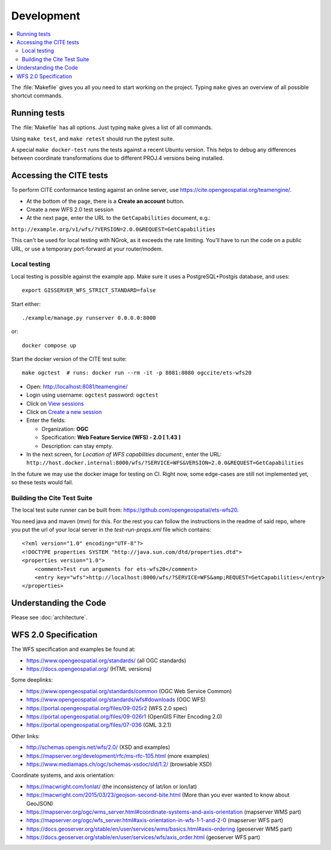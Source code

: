 Development
============

.. contents:: :local:

The :file:`Makefile` gives you all you need to start working on the project.
Typing ``make`` gives an overview of all possible shortcut commands.


Running tests
-------------

The :file:`Makefile` has all options. Just typing ``make`` gives a list of all commands.

Using ``make test``, and ``make retest`` should run the pytest suite.

A special ``make docker-test`` runs the tests against a recent Ubuntu version.
This helps to debug any differences between coordinate transformations due to
different PROJ.4 versions being installed.

Accessing the CITE tests
------------------------

To perform CITE conformance testing against an online server,
use `<https://cite.opengeospatial.org/teamengine/>`_.

* At the bottom of the page, there is a **Create an account** button.
* Create a new WFS 2.0 test session
* At the next page, enter the URL to the ``GetCapabilities`` document, e.g.:

``http://example.org/v1/wfs/?VERSION=2.0.0&REQUEST=GetCapabilities``

This can't be used for local testing with NGrok, as it exceeds the rate limiting.
You'll have to run the code on a public URL, or use a temporary port-forward at your router/modem.

Local testing
~~~~~~~~~~~~~

Local testing is possible against the example app.
Make sure it uses a PostgreSQL+Postgis database, and uses::

    export GISSERVER_WFS_STRICT_STANDARD=false

Start either::

    ./example/manage.py runserver 0.0.0.0:8000

or::

    docker compose up

Start the docker version of the CITE test suite::

    make ogctest  # runs: docker run --rm -it -p 8081:8080 ogccite/ets-wfs20

* Open: http://localhost:8081/teamengine/
* Login using username: ``ogctest``  password: ``ogctest``
* Click on `View sessions <http://localhost:8081/teamengine/viewSessions.jsp>`_
* Click on `Create a new session <http://localhost:8081/teamengine/createSession.jsp>`_
* Enter the fields:

  * Organization: **OGC**
  * Specification: **Web Feature Service (WFS) - 2.0 [ 1.43 ]**
  * Description: can stay empty.

* In the next screen, for *Location of WFS capabilities document:*, enter the URL:
  ``http://host.docker.internal:8000/wfs/?SERVICE=WFS&VERSION=2.0.0&REQUEST=GetCapabilities``

In the future we may use the docker image for testing on CI.
Right now, some edge-cases are still not implemented yet, so these tests would fail.

Building the Cite Test Suite
~~~~~~~~~~~~~~~~~~~~~~~~~~~~

The local test suite runner can be built from: https://github.com/opengeospatial/ets-wfs20.

You need java and maven (mvn) for this. For the rest you can follow the
instructions in the readme of said repo, where you put the url of your
local server in the `test-run-props.xml` file which contains::

    <?xml version="1.0" encoding="UTF-8"?>
    <!DOCTYPE properties SYSTEM "http://java.sun.com/dtd/properties.dtd">
    <properties version="1.0">
        <comment>Test run arguments for ets-wfs20</comment>
        <entry key="wfs">http://localhost:8000/wfs/?SERVICE=WFS&amp;REQUEST=GetCapabilities</entry>
    </properties>


Understanding the Code
----------------------

Please see :doc:`architecture`.

.. _wfs-spec:

WFS 2.0 Specification
---------------------

The WFS specification and examples be found at:

* https://www.opengeospatial.org/standards/ (all OGC standards)
* https://docs.opengeospatial.org/ (HTML versions)

Some deeplinks:

* https://www.opengeospatial.org/standards/common (OGC Web Service Common)
* https://www.opengeospatial.org/standards/wfs#downloads (OGC WFS)
* https://portal.opengeospatial.org/files/09-025r2 (WFS 2.0 spec)
* https://portal.opengeospatial.org/files/09-026r1 (OpenGIS Filter Encoding 2.0)
* https://portal.opengeospatial.org/files/07-036 (GML 3.2.1)

Other links:

* http://schemas.opengis.net/wfs/2.0/ (XSD and examples)
* https://mapserver.org/development/rfc/ms-rfc-105.html (more examples)
* https://www.mediamaps.ch/ogc/schemas-xsdoc/sld/1.2/ (browsable XSD)

Coordinate systems, and axis orientation:

* https://macwright.com/lonlat/ (the inconsistency of lat/lon or lon/lat)
* https://macwright.com/2015/03/23/geojson-second-bite.html (More than you ever wanted to know about GeoJSON)
* https://mapserver.org/ogc/wms_server.html#coordinate-systems-and-axis-orientation (mapserver WMS part)
* https://mapserver.org/ogc/wfs_server.html#axis-orientation-in-wfs-1-1-and-2-0 (mapserver WFS part)
* https://docs.geoserver.org/stable/en/user/services/wms/basics.html#axis-ordering (geoserver WMS part)
* https://docs.geoserver.org/stable/en/user/services/wfs/axis_order.html (geoserver WFS part)
